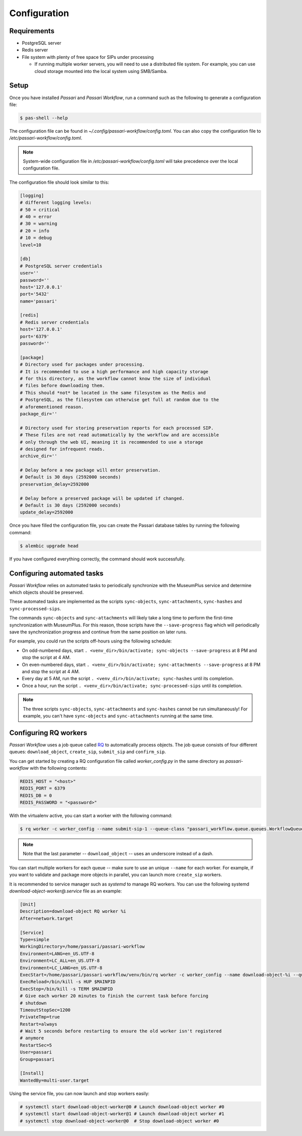 Configuration
=============

Requirements
----------------

- PostgreSQL server
- Redis server
- File system with plenty of free space for SIPs under processing

  - If running multiple worker servers, you will need to use a distributed file system. For example, you can use cloud storage mounted into the local system using SMB/Samba.

Setup
-----

Once you have installed *Passari* and *Passari Workflow*, run a command such as the following to generate a configuration file:

.. code-block:: console

   $ pas-shell --help

The configuration file can be found in `~/.config/passari-workflow/config.toml`. You can also copy the configuration file to `/etc/passari-workflow/config.toml`.

.. note::

   System-wide configuration file in `/etc/passari-workflow/config.toml` will take precedence over the local configuration file.

The configuration file should look similar to this:

.. code-block::

   [logging]
   # different logging levels:
   # 50 = critical
   # 40 = error
   # 30 = warning
   # 20 = info
   # 10 = debug
   level=10

   [db]
   # PostgreSQL server credentials
   user=''
   password=''
   host='127.0.0.1'
   port='5432'
   name='passari'

   [redis]
   # Redis server credentials
   host='127.0.0.1'
   port='6379'
   password=''

   [package]
   # Directory used for packages under processing.
   # It is recommended to use a high performance and high capacity storage
   # for this directory, as the workflow cannot know the size of individual
   # files before downloading them.
   # This should *not* be located in the same filesystem as the Redis and
   # PostgreSQL, as the filesystem can otherwise get full at random due to the
   # aforementioned reason.
   package_dir=''

   # Directory used for storing preservation reports for each processed SIP.
   # These files are not read automatically by the workflow and are accessible
   # only through the web UI, meaning it is recommended to use a storage
   # designed for infrequent reads.
   archive_dir=''

   # Delay before a new package will enter preservation.
   # Default is 30 days (2592000 seconds)
   preservation_delay=2592000

   # Delay before a preserved package will be updated if changed.
   # Default is 30 days (2592000 seconds)
   update_delay=2592000


Once you have filled the configuration file, you can create the Passari database tables by running the following command:

.. code-block:: console

   $ alembic upgrade head

If you have configured everything correctly, the command should work successfully.

Configuring automated tasks
---------------------------

*Passari Workflow* relies on automated tasks to periodically synchronize with the MuseumPlus service and determine which objects should be preserved.

These automated tasks are implemented as the scripts ``sync-objects``, ``sync-attachments``, ``sync-hashes`` and ``sync-processed-sips``.

The commands ``sync-objects`` and ``sync-attachments`` will likely take a long time to perform the first-time synchronization with MuseumPlus. For this reason, those scripts have the ``--save-progress`` flag which will periodically save the synchronization progress and continue from the same position on later runs.

For example, you could run the scripts off-hours using the following schedule:

- On odd-numbered days, start ``. <venv_dir>/bin/activate; sync-objects --save-progress`` at 8 PM and stop the script at 4 AM.
- On even-numbered days, start ``. <venv_dir>/bin/activate; sync-attachments --save-progress`` at 8 PM and stop the script at 4 AM.
- Every day at 5 AM, run the script ``. <venv_dir>/bin/activate; sync-hashes`` until its completion.
- Once a hour, run the script ``. <venv_dir>/bin/activate; sync-processed-sips`` until its completion.

.. note::

   The three scripts ``sync-objects``, ``sync-attachments`` and ``sync-hashes`` cannot be run simultaneously! For example, you can't have ``sync-objects`` and ``sync-attachments`` running at the same time.

Configuring RQ workers
----------------------

*Passari Workflow* uses a job queue called `RQ <https://python-rq.org/>`_ to automatically process objects. The job queue consists of four different queues: ``download_object``, ``create_sip``, ``submit_sip`` and ``confirm_sip``.

You can get started by creating a RQ configuration file called `worker_config.py` in the same directory as *passari-workflow* with the following contents:

.. code-block:: console

   REDIS_HOST = "<host>"
   REDIS_PORT = 6379
   REDIS_DB = 0
   REDIS_PASSWORD = "<password>"

With the virtualenv active, you can start a worker with the following command:

.. code-block:: console

   $ rq worker -c worker_config --name submit-sip-1 --queue-class "passari_workflow.queue.queues.WorkflowQueue" download_object

.. note::

   Note that the last parameter -- ``download_object`` -- uses an underscore instead of a dash.

You can start multiple workers for each queue -- make sure to use an unique ``--name`` for each worker. For example, if you want to validate and package more objects in parallel, you can launch more ``create_sip`` workers.

It is recommended to service manager such as *systemd* to manage RQ workers. You can use the following systemd `download-object-worker@.service` file as an example:

.. code-block::

   [Unit]
   Description=download-object RQ worker %i
   After=network.target

   [Service]
   Type=simple
   WorkingDirectory=/home/passari/passari-workflow
   Environment=LANG=en_US.UTF-8
   Environment=LC_ALL=en_US.UTF-8
   Environment=LC_LANG=en_US.UTF-8
   ExecStart=/home/passari/passari-workflow/venv/bin/rq worker -c worker_config --name download-object-%i --queue-class "passari_workflow.queue.queues.WorkflowQueue" download_object
   ExecReload=/bin/kill -s HUP $MAINPID
   ExecStop=/bin/kill -s TERM $MAINPID
   # Give each worker 20 minutes to finish the current task before forcing
   # shutdown
   TimeoutStopSec=1200
   PrivateTmp=true
   Restart=always
   # Wait 5 seconds before restarting to ensure the old worker isn't registered
   # anymore
   RestartSec=5
   User=passari
   Group=passari

   [Install]
   WantedBy=multi-user.target

Using the service file, you can now launch and stop workers easily:

.. code-block:: console

   # systemctl start download-object-worker@0 # Launch download-object worker #0
   # systemctl start download-object-worker@1 # Launch download-object worker #1
   # systemctl stop download-object-worker@0  # Stop download-object worker #0
